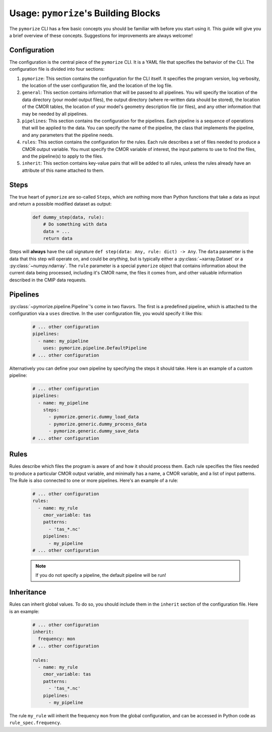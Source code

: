 =====================================
Usage: ``pymorize``'s Building Blocks
=====================================

The ``pymorize`` CLI has a few basic concepts you should be familiar with before you start using it. This guide
will give you a brief overview of these concepts. Suggestions for improvements are always welcome!

Configuration
-------------

The configuration is the central piece of the ``pymorize`` CLI. It is a YAML file that specifies the behavior of
the CLI. The configuration file is divided into four sections:

1. ``pymorize``: This section contains the configuration for the CLI itself. It specifies the program version, log verbosity, the location of the user configuration file, and the location of the log file.
2. ``general``: This section contains information that will be passed to all pipelines. You will specify the location of the data directory (your model output files),
   the output directory (where re-written data should be stored), the location of the CMOR tables, the location of your model's geometry description file (or files), and
   any other information that may be needed by all pipelines.
3. ``pipelines``: This section contains the configuration for the pipelines. Each pipeline is a sequence of operations that will be applied to the data. You can specify the name of the pipeline, the class
   that implements the pipeline, and any parameters that the pipeline needs.
4. ``rules``: This section contains the configuration for the rules. Each rule describes a set of files needed to produce a CMOR output variable. You must specify the CMOR variable of interest, the input
   patterns to use to find the files, and the pipeline(s) to apply to the files.
5. ``inherit``: This section contains key-value pairs that will be added to all rules, unless the rules already have an attribute
   of this name attached to them.

Steps
-----
The true heart of ``pymorize`` are so-called ``Steps``, which are nothing more than Python functions
that take a data as input and return a possible modified dataset as output:

  .. code-block:: python
  
      def dummy_step(data, rule):
          # Do something with data
          data = ...
          return data

Steps will **always** have the call signature ``def step(data: Any, rule: dict) -> Any``. The ``data``
parameter is the data that this step will operate on, and could be *anything*, but is typically either
a :py:class:`~xarray.Dataset` or a :py:class:`~numpy.ndarray`. The ``rule`` parameter is a special ``pymorize``
object that contains information about the current data being processed, including it's CMOR name,
the files it comes from, and other valuable information described in the CMIP data requests.

Pipelines
---------

:py:class:`~pymorize.pipeline.Pipeline`'s come in two flavors. The first is a predefined pipeline, which is
attached to the configuration via a ``uses`` directive. In the user configuration file, you would specify it
like this:

  .. code-block:: yaml
  
      # ... other configuration
      pipelines:
        - name: my_pipeline
          uses: pymorize.pipeline.DefaultPipeline
      # ... other configuration

Alternatively you can define your own pipeline by specifying the steps it should take. Here is an example of a
custom pipeline:

  .. code-block:: yaml
  
      # ... other configuration
      pipelines:
        - name: my_pipeline
          steps:
            - pymorize.generic.dummy_load_data
            - pymorize.generic.dummy_process_data
            - pymorize.generic.dummy_save_data
      # ... other configuration

Rules
-----

Rules describe which files the program is aware of and how it should process them. Each rule
specifies the files needed to produce a particular CMOR output variable, and minimally has a name, 
a CMOR variable, and a list of input patterns. The Rule is also connected to one or more pipelines.
Here's an example of a rule:

  .. code-block:: yaml
  
      # ... other configuration
      rules:
        - name: my_rule
          cmor_variable: tas
          patterns:
            - 'tas_*.nc'
          pipelines:
            - my_pipeline
      # ... other configuration

  .. note::

       If you do not specify a pipeline, the default pipeline will be run!

Inheritance
-----------

Rules can inherit global values. To do so, you should include them in the ``inherit`` section of the configuration file. Here is an example:

  .. code-block:: yaml
  
      # ... other configuration
      inherit:
        frequency: mon
      # ... other configuration

      rules:
        - name: my_rule
          cmor_variable: tas
          patterns:
            - 'tas_*.nc'
          pipelines:
            - my_pipeline

The rule ``my_rule`` will inherit the frequency ``mon`` from the global configuration, and can be accessed in
Python code as ``rule_spec.frequency``.

